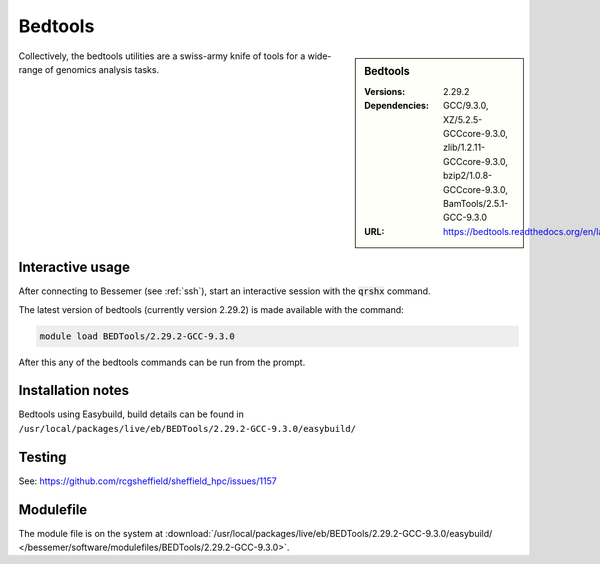 Bedtools
========

.. sidebar:: Bedtools

   :Versions:  2.29.2
   :Dependencies: GCC/9.3.0, XZ/5.2.5-GCCcore-9.3.0, zlib/1.2.11-GCCcore-9.3.0, bzip2/1.0.8-GCCcore-9.3.0, BamTools/2.5.1-GCC-9.3.0
   :URL: https://bedtools.readthedocs.org/en/latest/

Collectively, the bedtools utilities are a swiss-army knife of tools for a wide-range of genomics analysis tasks.

Interactive usage
-----------------
After connecting to Bessemer (see :ref:`ssh`),  start an interactive session with the :code:`qrshx` command.

The latest version of bedtools (currently version 2.29.2) is made available with the command:

.. code-block:: none

        module load BEDTools/2.29.2-GCC-9.3.0


After this any of the bedtools commands can be run from the prompt.



Installation notes
------------------
Bedtools using Easybuild, build details can be found in ``/usr/local/packages/live/eb/BEDTools/2.29.2-GCC-9.3.0/easybuild/``


Testing
-------
See: https://github.com/rcgsheffield/sheffield_hpc/issues/1157

Modulefile
----------
The module file is on the system at :download:`/usr/local/packages/live/eb/BEDTools/2.29.2-GCC-9.3.0/easybuild/ </bessemer/software/modulefiles/BEDTools/2.29.2-GCC-9.3.0>`.
